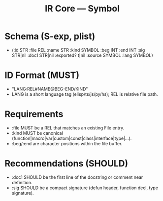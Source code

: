 #+title: IR Core — Symbol
#+language: en
:PROPERTIES:
:ID: v1-12-symbols
:STATUS: Normative
:VERSION: 1.0
:UPDATED: 2025-10-14
:SUMMARY: Symbol schema, IDs, kinds, visibility.
:END:

* Schema (S-exp, plist)
- (:id STR :file REL :name STR :kind SYMBOL
   :beg INT :end INT
   :sig STR|nil :doc1 STR|nil
   :exported? t|nil
   :source SYMBOL :lang SYMBOL)

* ID Format (MUST)
- "LANG:REL#NAME@BEG-END/KIND"
- LANG is a short language tag (elisp/ts/js/py/hs); REL is relative file path.

* Requirements
- :file MUST be a REL that matches an existing File entry.
- :kind MUST be canonical (function|macro|var|custom|const|class|interface|type|...).
- :beg/:end are character positions within the file buffer.

* Recommendations (SHOULD)
- :doc1 SHOULD be the first line of the docstring or comment near definition.
- :sig SHOULD be a compact signature (defun header, function decl, type signature).
